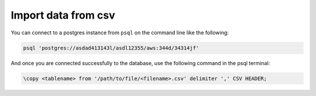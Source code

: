 .. meta::
   :description: import data from csv in postgres
   :keywords: hasura, docs, postgres, import, data

.. _postgres_import_data_from_csv:

Import data from csv
=====================

.. contents:: Table of contents
  :backlinks: none
  :depth: 1
  :local:

You can connect to a postgres instance from ``psql`` on the command line like the following: 

.. code-block:: bash

   psql 'postgres://asdad413143l/asdl12355/aws:344d/34314jf'


And once you are connected successfully to the database, use the following command in the psql terminal:

.. code-block:: bash

  \copy <tablename> from '/path/to/file/<filename>.csv' delimiter ',' CSV HEADER;
